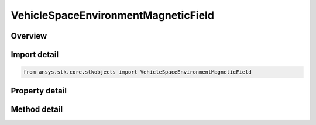 VehicleSpaceEnvironmentMagneticField
====================================

.. py:class:: ansys.stk.core.stkobjects.VehicleSpaceEnvironmentMagneticField

   Magnetic field settings.

.. py:currentmodule:: VehicleSpaceEnvironmentMagneticField

Overview
--------

.. tab-set::

    .. tab-item:: Methods
        
        .. list-table::
            :header-rows: 0
            :widths: auto

            * - :py:attr:`~ansys.stk.core.stkobjects.VehicleSpaceEnvironmentMagneticField.compute_b_field_as_array`
              - Compute geomagnetic field in Earth Fixed components, returned as the array (Bx, By, Bz), at the vehicle's location location. Uses DateFormat and MagneticField Dimensions.
            * - :py:attr:`~ansys.stk.core.stkobjects.VehicleSpaceEnvironmentMagneticField.compute_dipole_l`
              - Compute dipole L-shell parameter at the vehicle's location. Uses DateFormat Dimension.
            * - :py:attr:`~ansys.stk.core.stkobjects.VehicleSpaceEnvironmentMagneticField.compute_mc_ilwain_l`
              - Compute McIlwain L-shell parameter at the vehicle's location. Uses DateFormat Dimension.
            * - :py:attr:`~ansys.stk.core.stkobjects.VehicleSpaceEnvironmentMagneticField.compute_b_beq`
              - Compute B/Beq (i.e., the ratio of the magnetic field at the vehicle's location to the minimum field intensity along the field line thru the location). Uses DateFormat Dimension.

    .. tab-item:: Properties
        
        .. list-table::
            :header-rows: 0
            :widths: auto

            * - :py:attr:`~ansys.stk.core.stkobjects.VehicleSpaceEnvironmentMagneticField.main_field`
              - Gets or sets the main magnetic field.
            * - :py:attr:`~ansys.stk.core.stkobjects.VehicleSpaceEnvironmentMagneticField.external_field`
              - External magnetic field.
            * - :py:attr:`~ansys.stk.core.stkobjects.VehicleSpaceEnvironmentMagneticField.igrf_update_rate`
              - Duration between updates of IGRF magnetic field model coefficients. Uses Time Dimension.



Import detail
-------------

.. code-block:: python

    from ansys.stk.core.stkobjects import VehicleSpaceEnvironmentMagneticField


Property detail
---------------

.. py:property:: main_field
    :canonical: ansys.stk.core.stkobjects.VehicleSpaceEnvironmentMagneticField.main_field
    :type: SPACE_ENVIRONMENT_MAGNETIC_MAIN_FIELD

    Gets or sets the main magnetic field.

.. py:property:: external_field
    :canonical: ansys.stk.core.stkobjects.VehicleSpaceEnvironmentMagneticField.external_field
    :type: SPACE_ENVIRONMENT_MAGNETIC_EXTERNAL_FIELD

    External magnetic field.

.. py:property:: igrf_update_rate
    :canonical: ansys.stk.core.stkobjects.VehicleSpaceEnvironmentMagneticField.igrf_update_rate
    :type: float

    Duration between updates of IGRF magnetic field model coefficients. Uses Time Dimension.


Method detail
-------------







.. py:method:: compute_b_field_as_array(self, time: typing.Any) -> list
    :canonical: ansys.stk.core.stkobjects.VehicleSpaceEnvironmentMagneticField.compute_b_field_as_array

    Compute geomagnetic field in Earth Fixed components, returned as the array (Bx, By, Bz), at the vehicle's location location. Uses DateFormat and MagneticField Dimensions.

    :Parameters:

    **time** : :obj:`~typing.Any`

    :Returns:

        :obj:`~list`

.. py:method:: compute_dipole_l(self, time: typing.Any) -> float
    :canonical: ansys.stk.core.stkobjects.VehicleSpaceEnvironmentMagneticField.compute_dipole_l

    Compute dipole L-shell parameter at the vehicle's location. Uses DateFormat Dimension.

    :Parameters:

    **time** : :obj:`~typing.Any`

    :Returns:

        :obj:`~float`

.. py:method:: compute_mc_ilwain_l(self, time: typing.Any) -> float
    :canonical: ansys.stk.core.stkobjects.VehicleSpaceEnvironmentMagneticField.compute_mc_ilwain_l

    Compute McIlwain L-shell parameter at the vehicle's location. Uses DateFormat Dimension.

    :Parameters:

    **time** : :obj:`~typing.Any`

    :Returns:

        :obj:`~float`

.. py:method:: compute_b_beq(self, time: typing.Any) -> float
    :canonical: ansys.stk.core.stkobjects.VehicleSpaceEnvironmentMagneticField.compute_b_beq

    Compute B/Beq (i.e., the ratio of the magnetic field at the vehicle's location to the minimum field intensity along the field line thru the location). Uses DateFormat Dimension.

    :Parameters:

    **time** : :obj:`~typing.Any`

    :Returns:

        :obj:`~float`

